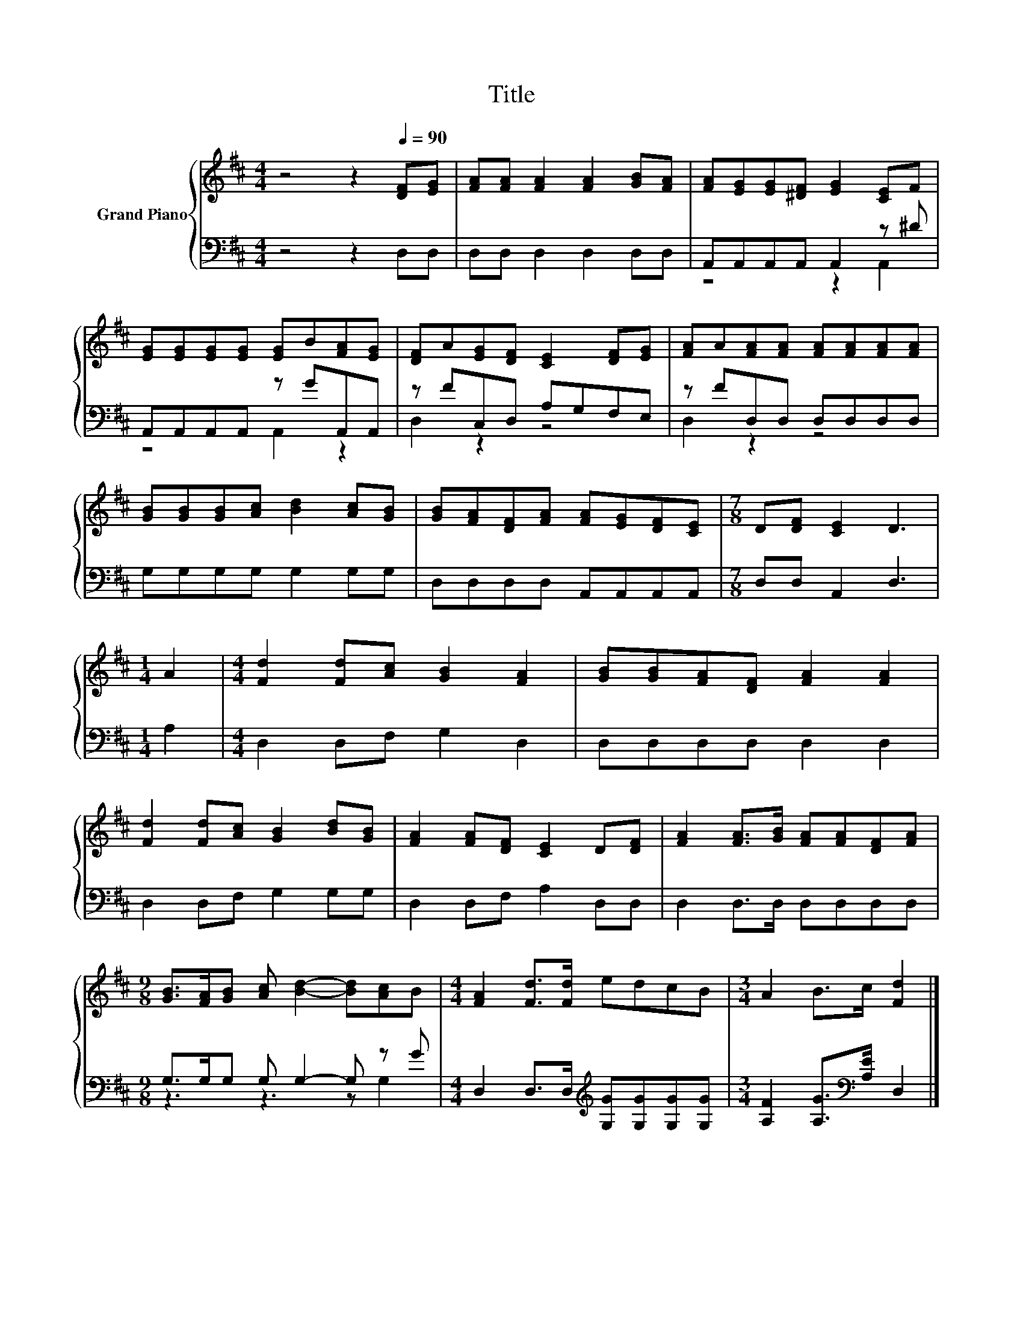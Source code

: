 X:1
T:Title
%%score { 1 | ( 2 3 ) }
L:1/8
M:4/4
K:D
V:1 treble nm="Grand Piano"
V:2 bass 
V:3 bass 
V:1
 z4 z2[Q:1/4=90] [DF][EG] | [FA][FA] [FA]2 [FA]2 [GB][FA] | [FA][EG][EG][^DF] [EG]2 [CE]F | %3
 [EG][EG][EG][EG] [EG]B[FA][EG] | [DF]A[EG][DF] [CE]2 [DF][EG] | [FA]A[FA][FA] [FA][FA][FA][FA] | %6
 [GB][GB][GB][Ac] [Bd]2 [Ac][GB] | [GB][FA][DF][FA] [FA][EG][DF][CE] |[M:7/8] D[DF] [CE]2 D3 | %9
[M:1/4] A2 |[M:4/4] [Fd]2 [Fd][Ac] [GB]2 [FA]2 | [GB][GB][FA][DF] [FA]2 [FA]2 | %12
 [Fd]2 [Fd][Ac] [GB]2 [Bd][GB] | [FA]2 [FA][DF] [CE]2 D[DF] | [FA]2 [FA]>[GB] [FA][FA][DF][FA] | %15
[M:9/8] [GB]>[FA][GB] [Ac] [Bd]2- [Bd][Ac]B |[M:4/4] [FA]2 [Fd]>[Fd] edcB |[M:3/4] A2 B>c [Fd]2 |] %18
V:2
 z4 z2 D,D, | D,D, D,2 D,2 D,D, | A,,A,,A,,A,, A,,2 z ^D | A,,A,,A,,A,, z GA,,A,, | %4
 z FC,D, A,G,F,E, | z FD,D, D,D,D,D, | G,G,G,G, G,2 G,G, | D,D,D,D, A,,A,,A,,A,, | %8
[M:7/8] D,D, A,,2 D,3 |[M:1/4] A,2 |[M:4/4] D,2 D,F, G,2 D,2 | D,D,D,D, D,2 D,2 | %12
 D,2 D,F, G,2 G,G, | D,2 D,F, A,2 D,D, | D,2 D,>D, D,D,D,D, |[M:9/8] G,>G,G, G, G,2- G, z G | %16
[M:4/4] D,2 D,>D,[K:treble] [G,G][G,G][G,G][G,G] |[M:3/4] [A,F]2 [A,G]>[K:bass][A,E] D,2 |] %18
V:3
 x8 | x8 | z4 z2 A,,2 | z4 A,,2 z2 | D,2 z2 z4 | D,2 z2 z4 | x8 | x8 |[M:7/8] x7 |[M:1/4] x2 | %10
[M:4/4] x8 | x8 | x8 | x8 | x8 |[M:9/8] z3 z3 z G,2 |[M:4/4] x4[K:treble] x4 | %17
[M:3/4] x7/2[K:bass] x5/2 |] %18

